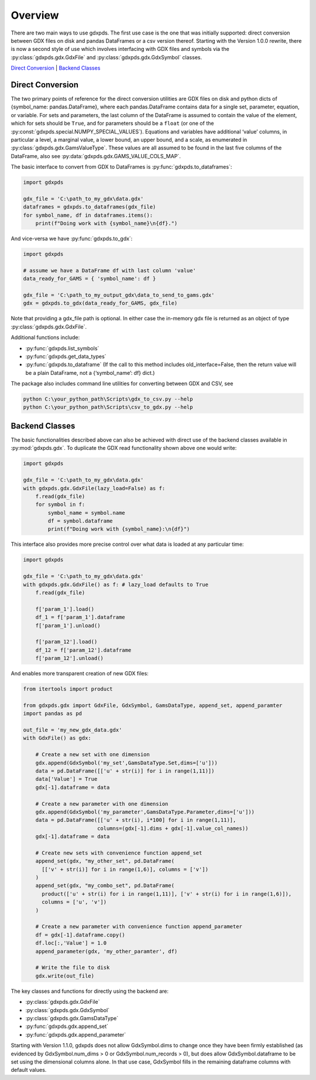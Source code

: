 Overview
========

There are two main ways to use gdxpds. The first use case is the one
that was initially supported: direct conversion between GDX files on
disk and pandas DataFrames or a csv version thereof. Starting with the
Version 1.0.0 rewrite, there is now a second style of use which involves
interfacing with GDX files and symbols via the :py:class:`gdxpds.gdx.GdxFile`
and :py:class:`gdxpds.gdx.GdxSymbol` classes.

`Direct Conversion <#direct-conversion>`__ \| `Backend
Classes <#backend-classes>`__

Direct Conversion
~~~~~~~~~~~~~~~~~

The two primary points of reference for the direct conversion utilities
are GDX files on disk and python dicts of {symbol_name:
pandas.DataFrame}, where each pandas.DataFrame contains data for a
single set, parameter, equation, or variable. For sets and parameters,
the last column of the DataFrame is assumed to contain the value of the
element, which for sets should be ``True``, and for parameters should be
a ``float`` (or one of the :py:const:`gdxpds.special.NUMPY_SPECIAL_VALUES`).
Equations and variables have additional ‘value’ columns, in particular a
level, a marginal value, a lower bound, an upper bound, and a scale, as
enumerated in :py:class:`gdxpds.gdx.GamsValueType`. These values are all assumed
to be found in the last five columns of the DataFrame, also see
:py:data:`gdxpds.gdx.GAMS_VALUE_COLS_MAP`.

The basic interface to convert from GDX to DataFrames is :py:func:`gdxpds.to_dataframes`:

.. code:: python

   import gdxpds

   gdx_file = 'C:\path_to_my_gdx\data.gdx'
   dataframes = gdxpds.to_dataframes(gdx_file)
   for symbol_name, df in dataframes.items():
       print(f"Doing work with {symbol_name}\n{df}.")

And vice-versa we have :py:func:`gdxpds.to_gdx`:

.. code:: python

   import gdxpds

   # assume we have a DataFrame df with last column 'value'
   data_ready_for_GAMS = { 'symbol_name': df }

   gdx_file = 'C:\path_to_my_output_gdx\data_to_send_to_gams.gdx'
   gdx = gdxpds.to_gdx(data_ready_for_GAMS, gdx_file)

Note that providing a gdx_file path is optional. In either case the in-memory gdx file is 
returned as an object of type :py:class:`gdxpds.gdx.GdxFile`.

Additional functions include:

-  :py:func:`gdxpds.list_symbols`
-  :py:func:`gdxpds.get_data_types`
-  :py:func:`gdxpds.to_dataframe` (If the call to this method includes
   old_interface=False, then the return value will be a plain DataFrame,
   not a {‘symbol_name’: df} dict.)

The package also includes command line utilities for converting between
GDX and CSV, see

.. code:: bash

   python C:\your_python_path\Scripts\gdx_to_csv.py --help
   python C:\your_python_path\Scripts\csv_to_gdx.py --help

Backend Classes
~~~~~~~~~~~~~~~

The basic functionalities described above can also be achieved with
direct use of the backend classes available in :py:mod:`gdxpds.gdx`. To
duplicate the GDX read functionality shown above one would write:

.. code:: python

   import gdxpds

   gdx_file = 'C:\path_to_my_gdx\data.gdx'
   with gdxpds.gdx.GdxFile(lazy_load=False) as f:
       f.read(gdx_file)
       for symbol in f:
           symbol_name = symbol.name
           df = symbol.dataframe
           print(f"Doing work with {symbol_name}:\n{df}")

This interface also provides more precise control over what data is 
loaded at any particular time:

.. code:: python

   import gdxpds

   gdx_file = 'C:\path_to_my_gdx\data.gdx'
   with gdxpds.gdx.GdxFile() as f: # lazy_load defaults to True
       f.read(gdx_file)
       
       f['param_1'].load()
       df_1 = f['param_1'].dataframe
       f['param_1'].unload()
       
       f['param_12'].load()
       df_12 = f['param_12'].dataframe
       f['param_12'].unload()

And enables more transparent creation of new GDX files:

.. code:: python

   from itertools import product

   from gdxpds.gdx import GdxFile, GdxSymbol, GamsDataType, append_set, append_paramter
   import pandas as pd

   out_file = 'my_new_gdx_data.gdx'
   with GdxFile() as gdx:
       
       # Create a new set with one dimension
       gdx.append(GdxSymbol('my_set',GamsDataType.Set,dims=['u']))
       data = pd.DataFrame([['u' + str(i)] for i in range(1,11)])
       data['Value'] = True
       gdx[-1].dataframe = data
       
       # Create a new parameter with one dimension
       gdx.append(GdxSymbol('my_parameter',GamsDataType.Parameter,dims=['u']))
       data = pd.DataFrame([['u' + str(i), i*100] for i in range(1,11)],
                           columns=(gdx[-1].dims + gdx[-1].value_col_names))
       gdx[-1].dataframe = data
       
       # Create new sets with convenience function append_set
       append_set(gdx, "my_other_set", pd.DataFrame(
         [['v' + str(i)] for i in range(1,6)], columns = ['v'])
       )
       append_set(gdx, "my_combo_set", pd.DataFrame(
         product(['u' + str(i) for i in range(1,11)], ['v' + str(i) for i in range(1,6)]), 
         columns = ['u', 'v'])
       )

       # Create a new parameter with convenience function append_parameter
       df = gdx[-1].dataframe.copy()
       df.loc[:,'Value'] = 1.0
       append_parameter(gdx, 'my_other_paramter', df)

       # Write the file to disk
       gdx.write(out_file)

The key classes and functions for directly using the backend are:

-  :py:class:`gdxpds.gdx.GdxFile`
-  :py:class:`gdxpds.gdx.GdxSymbol`
-  :py:class:`gdxpds.gdx.GamsDataType`
-  :py:func:`gdxpds.gdx.append_set`
-  :py:func:`gdxpds.gdx.append_parameter`

Starting with Version 1.1.0, gdxpds does not allow GdxSymbol.dims to
change once they have been firmly established (as evidenced by
GdxSymbol.num_dims > 0 or GdxSymbol.num_records > 0), but does allow
GdxSymbol.dataframe to be set using the dimensional columns alone. In
that use case, GdxSymbol fills in the remaining dataframe columns with
default values.

